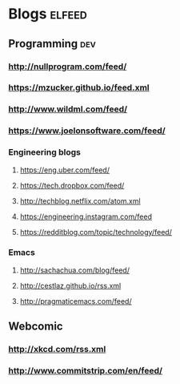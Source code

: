 #+STARTUP: showall

* Blogs                                                              :elfeed:
** Programming                                                          :dev:
*** http://nullprogram.com/feed/
*** https://mzucker.github.io/feed.xml
*** http://www.wildml.com/feed/
*** https://www.joelonsoftware.com/feed/
*** Engineering blogs
**** https://eng.uber.com/feed/
**** https://tech.dropbox.com/feed/
**** http://techblog.netflix.com/atom.xml
**** https://engineering.instagram.com/feed
**** https://redditblog.com/topic/technology/feed/
*** Emacs
**** http://sachachua.com/blog/feed/
**** http://cestlaz.github.io/rss.xml
**** http://pragmaticemacs.com/feed/
** Webcomic
*** http://xkcd.com/rss.xml
*** http://www.commitstrip.com/en/feed/
